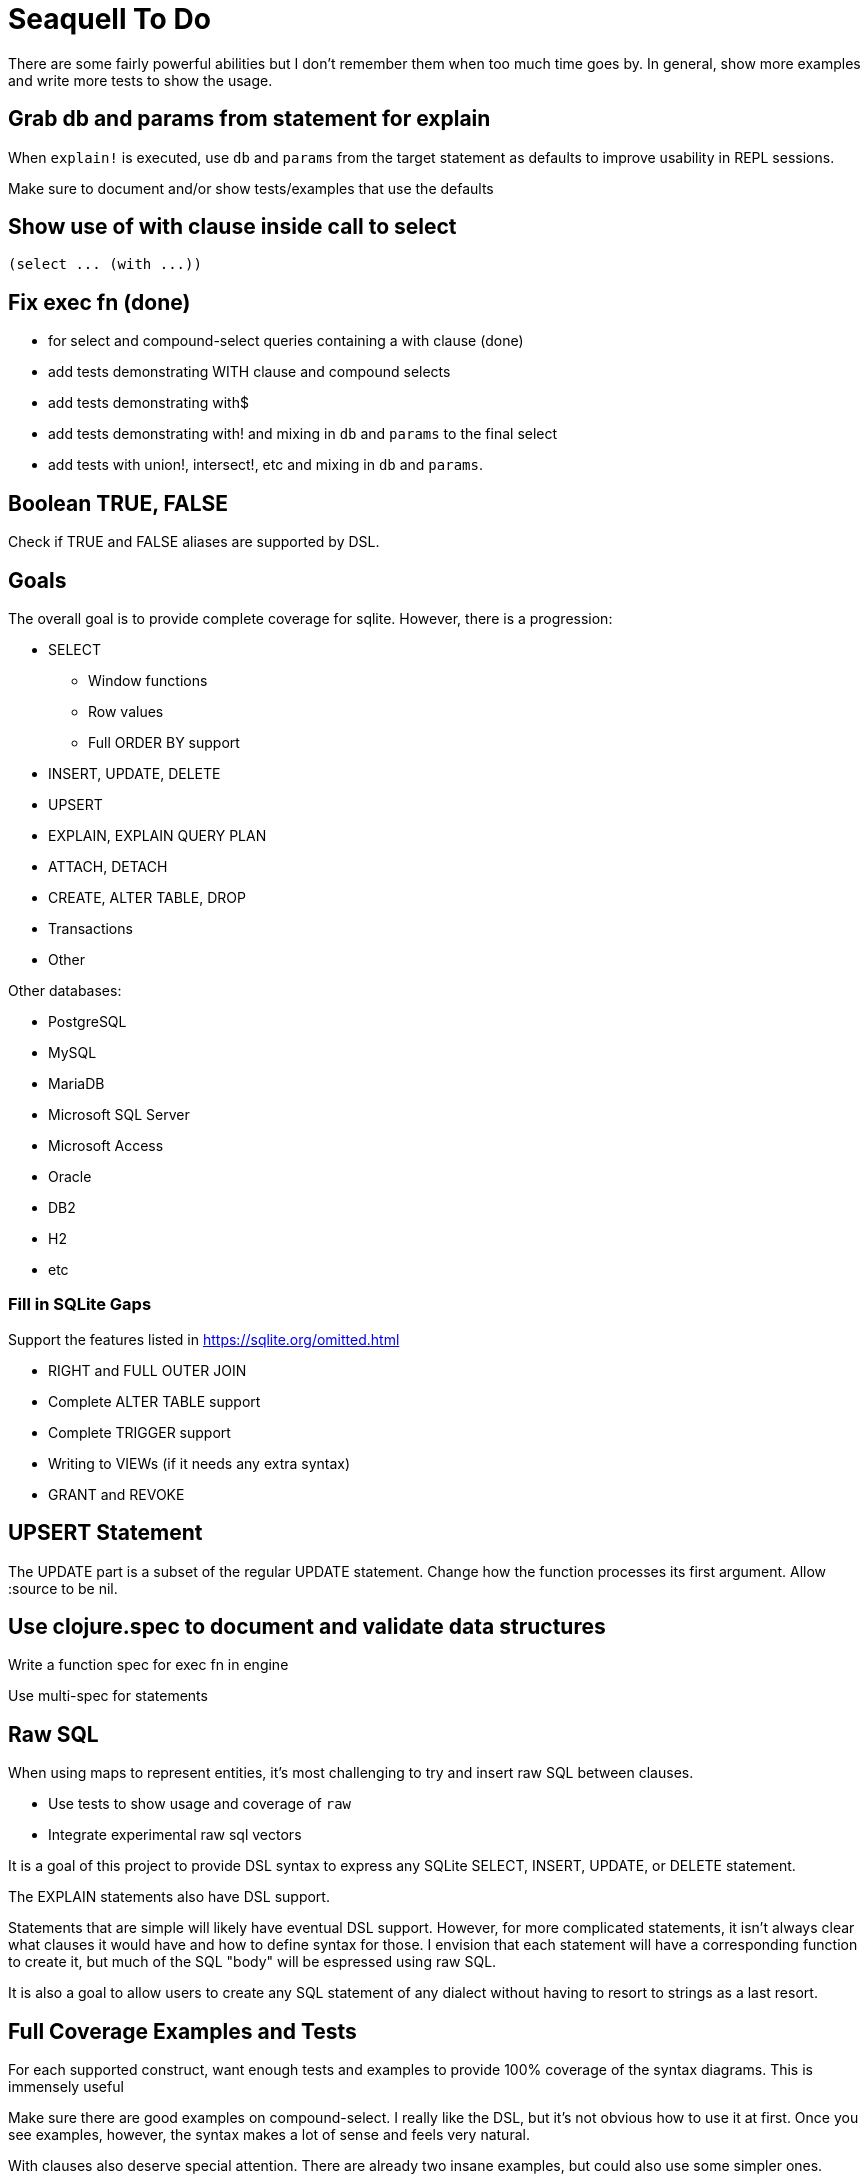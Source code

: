= Seaquell To Do

There are some fairly powerful abilities but I don't remember them when too
much time goes by. In general, show more examples and write more tests to show
the usage.

== Grab db and params from statement for explain

When `explain!` is executed, use `db` and `params` from the target statement as
defaults to improve usability in REPL sessions.

Make sure to document and/or show tests/examples that use the defaults

== Show use of with clause inside call to select

 (select ... (with ...))

== Fix exec fn (done)

 * for select and compound-select queries containing a with clause (done)
 * add tests demonstrating WITH clause and compound selects
 * add tests demonstrating with$
 * add tests demonstrating with! and mixing in `db` and `params` to the final
   select
 * add tests with union!, intersect!, etc and mixing in `db` and `params`.

== Boolean TRUE, FALSE

Check if TRUE and FALSE aliases are supported by DSL.

== Goals

The overall goal is to provide complete coverage for sqlite. However, there is
a progression:

 * SELECT
  ** Window functions
  ** Row values
  ** Full ORDER BY support
 * INSERT, UPDATE, DELETE
 * UPSERT
 * EXPLAIN, EXPLAIN QUERY PLAN
 * ATTACH, DETACH
 * CREATE, ALTER TABLE, DROP
 * Transactions
 * Other

Other databases:

 * PostgreSQL
 * MySQL
 * MariaDB
 * Microsoft SQL Server
 * Microsoft Access
 * Oracle
 * DB2
 * H2
 * etc

=== Fill in SQLite Gaps

Support the features listed in https://sqlite.org/omitted.html

 * RIGHT and FULL OUTER JOIN
 * Complete ALTER TABLE support
 * Complete TRIGGER support
 * Writing to VIEWs (if it needs any extra syntax)
 * GRANT and REVOKE

== UPSERT Statement

The UPDATE part is a subset of the regular UPDATE statement. Change how the
function processes its first argument. Allow :source to be nil.

== Use clojure.spec to document and validate data structures

Write a function spec for exec fn in engine

Use multi-spec for statements

== Raw SQL

When using maps to represent entities, it's most challenging to try and insert
raw SQL between clauses.

 * Use tests to show usage and coverage of `raw`
 * Integrate experimental raw sql vectors

It is a goal of this project to provide DSL syntax to express any SQLite
SELECT, INSERT, UPDATE, or DELETE statement.

The EXPLAIN statements also have DSL support.

Statements that are simple will likely have eventual DSL support. However, for
more complicated statements, it isn't always clear what clauses it would have
and how to define syntax for those. I envision that each statement will have a
corresponding function to create it, but much of the SQL "body" will be
espressed using raw SQL.

It is also a goal to allow users to create any SQL statement of any dialect
without having to resort to strings as a last resort.

== Full Coverage Examples and Tests

For each supported construct, want enough tests and examples to provide 100%
coverage of the syntax diagrams. This is immensely useful

Make sure there are good examples on compound-select. I really like the DSL,
but it's not obvious how to use it at first.  Once you see examples, however,
the syntax makes a lot of sense and feels very natural.

With clauses also deserve special attention. There are already two insane
examples, but could also use some simpler ones.

Window functions will also need plenty of coverage.

Same is true for expressions, provide examples of every possible type. Cover
the whole syntax tree.

== Explain Statement Creation, Rendering, Execution Trilogy

Make it very clear about select, select$, select! variations of each
statement.

Also show use of to-sql, do-sql, sql$, and sql!.

Show use of db and params and how they can live in a query definition or be
tacked on easily later.

Should there be with$ and with! as well? I think maybe so.  Anything that
could act as a top-level SQL command.

Show or explain use of pass-through options to jdbc.

 * Use of db
 * Use of params
 * Use of :row-fn :result-set-fn and other opts passed to jdbc


== Show Value and Values Examples

Make it clear that it can be used as a top-level select statement. In
particular, show use of `value` with the :-- option to set the db:

 (value! 1 2 3 :-- (db conn))
 (value! 1 2 :? :-- (db conn) (params 3))
 (values! [1 2] [3 4] (db conn))

 (sql! (value 1 2 3) (db conn))
 (sql! (value 1 2 :?) (db conn) (params 3))
 (sql! (values [1 2] [3 4]) (db conn))

== Show How to use Row Values

Show examples of using row values based on https://sqlite.org/rowvalue.html

Row values are usable in update statements, but they have to be wrapped in a
map because set-cols uses mk-map* under the hood.

This doesn't work:

 (set-cols [val :x :y] [val 1 2])

This does:

 (set-cols {[val :x :y] [val 1 2]})

== Add Help in REPL

Perhaps add help fn that lists groups of fns for certain things.

 user> (help) ; give help on help
 user> (help :statements) ; give help on statements in general
 user> (help :select-core) ; give help on core select as defined by sqlite
 user> (help :compound-select) ; give help on compound select usage
 user> (help :select) ; give help on a particular statement
 user> (help :fields) ; give help on selecting fields
 user> (help :expressions) ; give help on defining expressions
 user> (help :literals) ; give help on literals in expressions
 user> (help :parameters) ; give help on defining expressions
 user> (help :join) ; give help on joins
 user> (help :with) ; give help on with
 user> (help :window) ; give help on window functions
 user> (help :predicates) ;show available predicate fns
 user> (help :edit) ;show available edit fns
 user> (help :transactions) ;show available edit fns
 user> (help :exec) ;how to execute queries with and without results
 user> (help :render) ;how to render queries to a SQL string
 user> (help :ast :<some-construct>) ;describe spec for some SQL construct

== Convert to jdbc.next

Probably want to do this or provide execution protocols to use either the
original or the next seamlessly.
